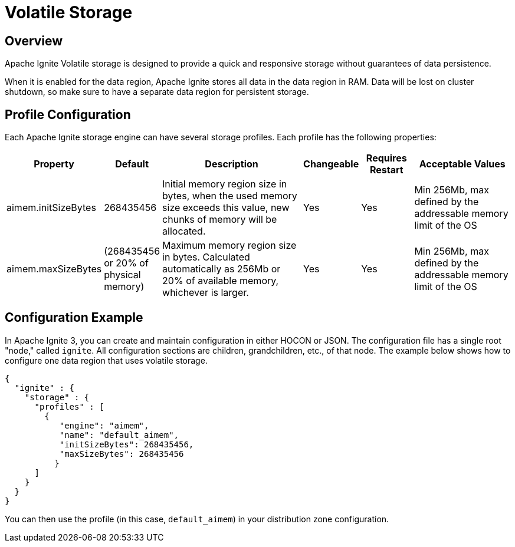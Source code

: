 // Licensed to the Apache Software Foundation (ASF) under one or more
// contributor license agreements.  See the NOTICE file distributed with
// this work for additional information regarding copyright ownership.
// The ASF licenses this file to You under the Apache License, Version 2.0
// (the "License"); you may not use this file except in compliance with
// the License.  You may obtain a copy of the License at
//
// http://www.apache.org/licenses/LICENSE-2.0
//
// Unless required by applicable law or agreed to in writing, software
// distributed under the License is distributed on an "AS IS" BASIS,
// WITHOUT WARRANTIES OR CONDITIONS OF ANY KIND, either express or implied.
// See the License for the specific language governing permissions and
// limitations under the License.
= Volatile Storage

== Overview

Apache Ignite Volatile storage is designed to provide a quick and responsive storage without guarantees of data persistence.

When it is enabled for the data region, Apache Ignite stores all data in the data region in RAM. Data will be lost on cluster shutdown, so make sure to have a separate data region for persistent storage.

== Profile Configuration

Each Apache Ignite storage engine can have several storage profiles. Each profile has the following properties:

[cols="1,1,3,1,1,2",opts="header", stripes=none]
|======
|Property|Default|Description|Changeable|Requires Restart|Acceptable Values

|aimem.initSizeBytes|268435456| Initial memory region size in bytes, when the used memory size exceeds this value, new chunks of memory will be allocated.| Yes | Yes | Min 256Mb, max defined by the addressable memory limit of the OS
|aimem.maxSizeBytes|(268435456 or 20% of physical memory)| Maximum memory region size in bytes. Calculated automatically as 256Mb or 20% of available memory, whichever is larger. | Yes | Yes | Min 256Mb, max defined by the addressable memory limit of the OS
|======

== Configuration Example

In Apache Ignite 3, you can create and maintain configuration in either HOCON or JSON. The configuration file has a single root "node," called `ignite`. All configuration sections are children, grandchildren, etc., of that node. The example below shows how to configure one data region that uses volatile storage.

[source, json]
----
{
  "ignite" : {
    "storage" : {
      "profiles" : [
        {
           "engine": "aimem",
           "name": "default_aimem",
           "initSizeBytes": 268435456,
           "maxSizeBytes": 268435456
          }
      ]
    }
  }
}
----

You can then use the profile (in this case, `default_aimem`) in your distribution zone configuration.